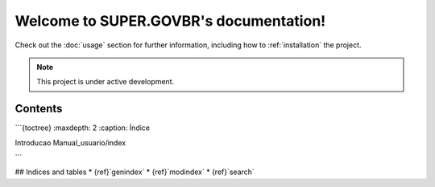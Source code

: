 Welcome to SUPER.GOVBR's documentation!
=======================================

Check out the :doc:`usage` section for further information, including
how to :ref:`installation` the project.

.. note::

   This project is under active development.

Contents
--------
```{toctree}
:maxdepth: 2
:caption: Índice

Introducao
Manual_usuario/index

```

## Indices and tables
* {ref}`genindex`
* {ref}`modindex`
* {ref}`search`
